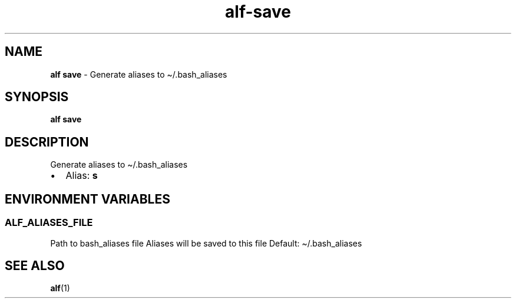 .\" Automatically generated by Pandoc 3.1.6
.\"
.\" Define V font for inline verbatim, using C font in formats
.\" that render this, and otherwise B font.
.ie "\f[CB]x\f[]"x" \{\
. ftr V B
. ftr VI BI
. ftr VB B
. ftr VBI BI
.\}
.el \{\
. ftr V CR
. ftr VI CI
. ftr VB CB
. ftr VBI CBI
.\}
.TH "alf-save" "1" "August 2023" "" "Generate aliases to \[ti]/.bash_aliases"
.hy
.SH NAME
.PP
\f[B]alf save\f[R] - Generate aliases to \[ti]/.bash_aliases
.SH SYNOPSIS
.PP
\f[B]alf save\f[R]
.SH DESCRIPTION
.PP
Generate aliases to \[ti]/.bash_aliases
.IP \[bu] 2
Alias: \f[B]s\f[R]
.SH ENVIRONMENT VARIABLES
.SS ALF_ALIASES_FILE
.PP
Path to bash_aliases file Aliases will be saved to this file Default:
\[ti]/.bash_aliases
.SH SEE ALSO
.PP
\f[B]alf\f[R](1)
